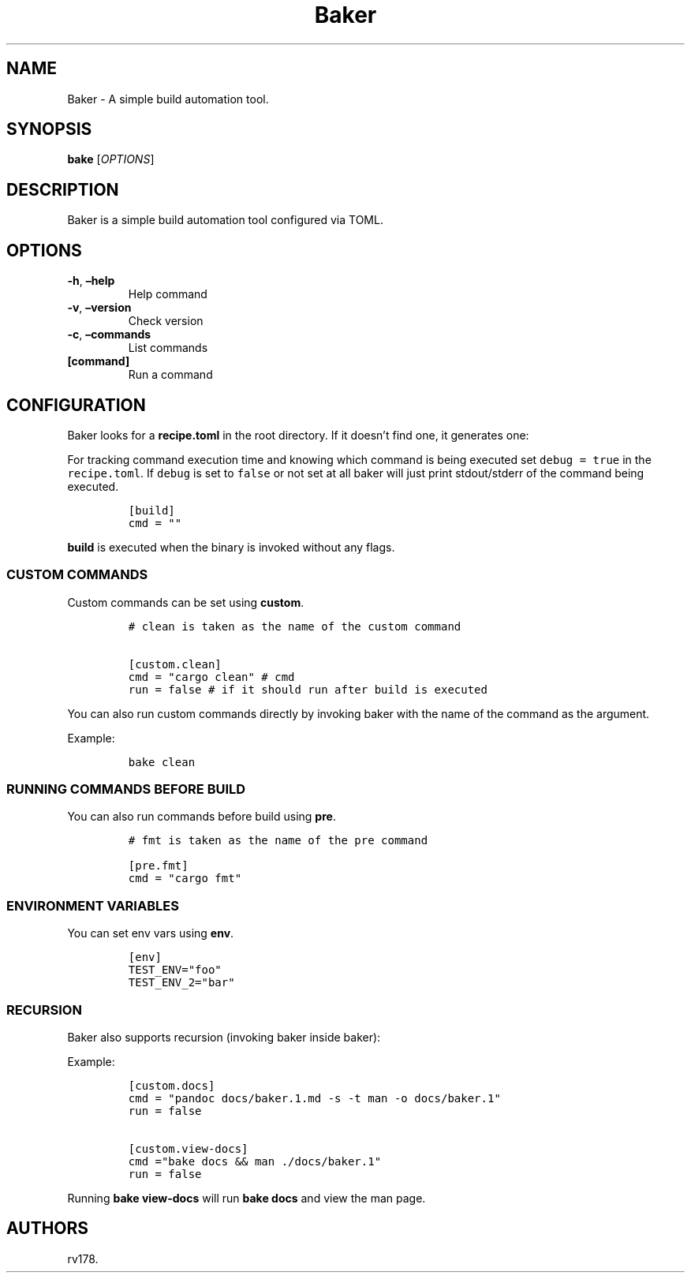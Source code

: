 .\" Automatically generated by Pandoc 2.17.1.1
.\"
.\" Define V font for inline verbatim, using C font in formats
.\" that render this, and otherwise B font.
.ie "\f[CB]x\f[]"x" \{\
. ftr V B
. ftr VI BI
. ftr VB B
. ftr VBI BI
.\}
.el \{\
. ftr V CR
. ftr VI CI
. ftr VB CB
. ftr VBI CBI
.\}
.TH "Baker" "1" "July 2022" "Baker 1.0.0" ""
.hy
.SH NAME
.PP
Baker - A simple build automation tool.
.SH SYNOPSIS
.PP
\f[B]bake\f[R] [\f[I]OPTIONS\f[R]]
.SH DESCRIPTION
.PP
Baker is a simple build automation tool configured via TOML.
.SH OPTIONS
.TP
\f[B]-h\f[R], \f[B]\[en]help\f[R]
Help command
.TP
\f[B]-v\f[R], \f[B]\[en]version\f[R]
Check version
.TP
\f[B]-c\f[R], \f[B]\[en]commands\f[R]
List commands
.TP
\f[B][command]\f[R]
Run a command
.SH CONFIGURATION
.PP
Baker looks for a \f[B]recipe.toml\f[R] in the root directory.
If it doesn\[cq]t find one, it generates one:
.PP
For tracking command execution time and knowing which command is being
executed set \f[V]debug = true\f[R] in the \f[V]recipe.toml\f[R].
If \f[V]debug\f[R] is set to \f[V]false\f[R] or not set at all baker
will just print stdout/stderr of the command being executed.
.IP
.nf
\f[C]
[build]
cmd = \[dq]\[dq]
\f[R]
.fi
.PP
\f[B]build\f[R] is executed when the binary is invoked without any
flags.
.SS CUSTOM COMMANDS
.PP
Custom commands can be set using \f[B]custom\f[R].
.IP
.nf
\f[C]
# clean is taken as the name of the custom command

[custom.clean]
cmd = \[dq]cargo clean\[dq] # cmd
run = false # if it should run after build is executed
\f[R]
.fi
.PP
You can also run custom commands directly by invoking baker with the
name of the command as the argument.
.PP
Example:
.IP
.nf
\f[C]
bake clean
\f[R]
.fi
.SS RUNNING COMMANDS BEFORE BUILD
.PP
You can also run commands before build using \f[B]pre\f[R].
.IP
.nf
\f[C]
# fmt is taken as the name of the pre command

[pre.fmt]
cmd = \[dq]cargo fmt\[dq]
\f[R]
.fi
.SS ENVIRONMENT VARIABLES
.PP
You can set env vars using \f[B]env\f[R].
.IP
.nf
\f[C]
[env]
TEST_ENV=\[dq]foo\[dq]
TEST_ENV_2=\[dq]bar\[dq]
\f[R]
.fi
.SS RECURSION
.PP
Baker also supports recursion (invoking baker inside baker):
.PP
Example:
.IP
.nf
\f[C]
[custom.docs]
cmd = \[dq]pandoc docs/baker.1.md -s -t man -o docs/baker.1\[dq]
run = false

[custom.view-docs]
cmd =\[dq]bake docs && man ./docs/baker.1\[dq]
run = false
\f[R]
.fi
.PP
Running \f[B]bake view-docs\f[R] will run \f[B]bake docs\f[R] and view
the man page.
.SH AUTHORS
rv178.
